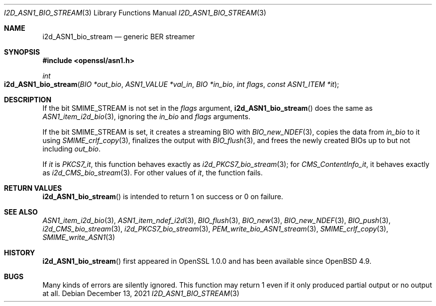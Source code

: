 .\" $OpenBSD: i2d_ASN1_bio_stream.3,v 1.2 2021/12/13 17:24:39 schwarze Exp $
.\"
.\" Copyright (c) 2021 Ingo Schwarze <schwarze@openbsd.org>
.\"
.\" Permission to use, copy, modify, and distribute this software for any
.\" purpose with or without fee is hereby granted, provided that the above
.\" copyright notice and this permission notice appear in all copies.
.\"
.\" THE SOFTWARE IS PROVIDED "AS IS" AND THE AUTHOR DISCLAIMS ALL WARRANTIES
.\" WITH REGARD TO THIS SOFTWARE INCLUDING ALL IMPLIED WARRANTIES OF
.\" MERCHANTABILITY AND FITNESS. IN NO EVENT SHALL THE AUTHOR BE LIABLE FOR
.\" ANY SPECIAL, DIRECT, INDIRECT, OR CONSEQUENTIAL DAMAGES OR ANY DAMAGES
.\" WHATSOEVER RESULTING FROM LOSS OF USE, DATA OR PROFITS, WHETHER IN AN
.\" ACTION OF CONTRACT, NEGLIGENCE OR OTHER TORTIOUS ACTION, ARISING OUT OF
.\" OR IN CONNECTION WITH THE USE OR PERFORMANCE OF THIS SOFTWARE.
.\"
.Dd $Mdocdate: December 13 2021 $
.Dt I2D_ASN1_BIO_STREAM 3
.Os
.Sh NAME
.Nm i2d_ASN1_bio_stream
.Nd generic BER streamer
.Sh SYNOPSIS
.In openssl/asn1.h
.Ft int
.Fo i2d_ASN1_bio_stream
.Fa "BIO *out_bio"
.Fa "ASN1_VALUE *val_in"
.Fa "BIO *in_bio"
.Fa "int flags"
.Fa "const ASN1_ITEM *it"
.Fc
.Sh DESCRIPTION
If the bit
.Dv SMIME_STREAM
is not set in the
.Fa flags
argument,
.Fn i2d_ASN1_bio_stream
does the same as
.Xr ASN1_item_i2d_bio 3 ,
ignoring the
.Fa in_bio
and
.Fa flags
arguments.
.Pp
If the bit
.Dv SMIME_STREAM
is set, it creates a streaming BIO with
.Xr BIO_new_NDEF 3 ,
copies the data from
.Fa in_bio
to it using
.Xr SMIME_crlf_copy 3 ,
finalizes the output with
.Xr BIO_flush 3 ,
and frees the newly created BIOs up to but not including
.Fa out_bio .
.Pp
If
.Fa it
is
.Va PKCS7_it ,
this function behaves exactly as
.Xr i2d_PKCS7_bio_stream 3 ;
for
.Va CMS_ContentInfo_it ,
it behaves exactly as
.Xr i2d_CMS_bio_stream 3 .
For other values of
.Fa it ,
the function fails.
.Sh RETURN VALUES
.Fn i2d_ASN1_bio_stream
is intended to return 1 on success or 0 on failure.
.Sh SEE ALSO
.Xr ASN1_item_i2d_bio 3 ,
.Xr ASN1_item_ndef_i2d 3 ,
.Xr BIO_flush 3 ,
.Xr BIO_new 3 ,
.Xr BIO_new_NDEF 3 ,
.Xr BIO_push 3 ,
.Xr i2d_CMS_bio_stream 3 ,
.Xr i2d_PKCS7_bio_stream 3 ,
.Xr PEM_write_bio_ASN1_stream 3 ,
.Xr SMIME_crlf_copy 3 ,
.Xr SMIME_write_ASN1 3
.Sh HISTORY
.Fn i2d_ASN1_bio_stream
first appeared in OpenSSL 1.0.0 and has been available since
.Ox 4.9 .
.Sh BUGS
Many kinds of errors are silently ignored.
This function may return 1 even if it only produced partial output
or no output at all.
